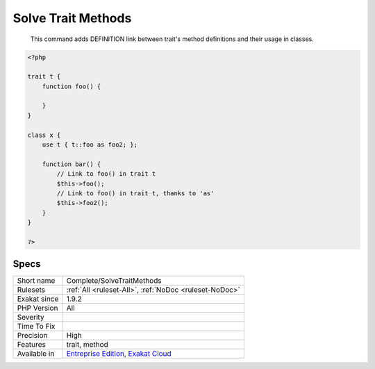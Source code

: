 .. _complete-solvetraitmethods:

.. _solve-trait-methods:

Solve Trait Methods
+++++++++++++++++++

  This command adds DEFINITION link between trait's method definitions and their usage in classes.


.. code-block:: php
   
   <?php
   
   trait t {
       function foo() {
       
       }
   }
   
   class x {
       use t { t::foo as foo2; };
       
       function bar() {
           // Link to foo() in trait t
           $this->foo();
           // Link to foo() in trait t, thanks to 'as'
           $this->foo2();
       }
   }
   
   ?>

Specs
_____

+--------------+-------------------------------------------------------------------------------------------------------------------------+
| Short name   | Complete/SolveTraitMethods                                                                                              |
+--------------+-------------------------------------------------------------------------------------------------------------------------+
| Rulesets     | :ref:`All <ruleset-All>`, :ref:`NoDoc <ruleset-NoDoc>`                                                                  |
+--------------+-------------------------------------------------------------------------------------------------------------------------+
| Exakat since | 1.9.2                                                                                                                   |
+--------------+-------------------------------------------------------------------------------------------------------------------------+
| PHP Version  | All                                                                                                                     |
+--------------+-------------------------------------------------------------------------------------------------------------------------+
| Severity     |                                                                                                                         |
+--------------+-------------------------------------------------------------------------------------------------------------------------+
| Time To Fix  |                                                                                                                         |
+--------------+-------------------------------------------------------------------------------------------------------------------------+
| Precision    | High                                                                                                                    |
+--------------+-------------------------------------------------------------------------------------------------------------------------+
| Features     | trait, method                                                                                                           |
+--------------+-------------------------------------------------------------------------------------------------------------------------+
| Available in | `Entreprise Edition <https://www.exakat.io/entreprise-edition>`_, `Exakat Cloud <https://www.exakat.io/exakat-cloud/>`_ |
+--------------+-------------------------------------------------------------------------------------------------------------------------+


